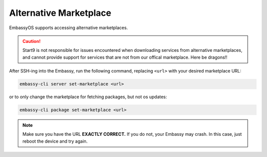 .. _alt-marketplace:

=======================
Alternative Marketplace
=======================

EmbassyOS supports accessing alternative marketplaces.

.. caution:: Start9 is not responsible for issues encountered when downloading services from alternative marketplaces, and cannot provide support for services that are not from our offical marketplace.  Here be dragons!!

After SSH-ing into the Embassy, run the following command, replacing ``<url>`` with your desired marketplace URL:

.. code-block:: bash

    embassy-cli server set-marketplace <url>

or to only change the marketplace for fetching packages, but not os updates:

.. code-block:: bash

    embassy-cli package set-marketplace <url>

.. note:: Make sure you have the URL **EXACTLY CORRECT.**  If you do not, your Embassy may crash.  In this case, just reboot the device and try again.
